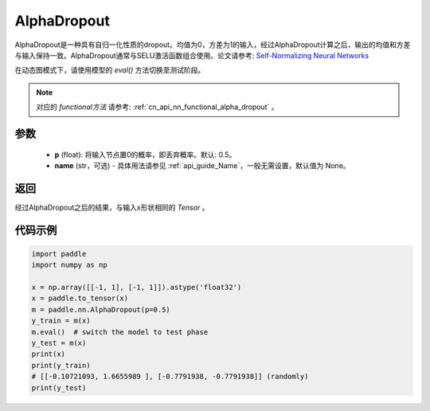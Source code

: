 .. _cn_api_nn_AlphaDropout:

AlphaDropout
-------------------------------

.. py:function:: paddle.nn.AlphaDropout(p=0.5, name=None)

AlphaDropout是一种具有自归一化性质的dropout。均值为0，方差为1的输入，经过AlphaDropout计算之后，输出的均值和方差与输入保持一致。AlphaDropout通常与SELU激活函数组合使用。论文请参考: `Self-Normalizing Neural Networks <https://arxiv.org/abs/1706.02515>`_

在动态图模式下，请使用模型的 `eval()` 方法切换至测试阶段。

.. note::
   对应的 `functional方法` 请参考: :ref:`cn_api_nn_functional_alpha_dropout` 。

参数
:::::::::
 - **p** (float): 将输入节点置0的概率，即丢弃概率。默认: 0.5。
 - **name** (str，可选) - 具体用法请参见  :ref:`api_guide_Name`，一般无需设置，默认值为 None。

返回
:::::::::
经过AlphaDropout之后的结果，与输入x形状相同的 `Tensor` 。

代码示例
:::::::::

.. code-block:: python

    import paddle
    import numpy as np

    x = np.array([[-1, 1], [-1, 1]]).astype('float32')
    x = paddle.to_tensor(x)
    m = paddle.nn.AlphaDropout(p=0.5)
    y_train = m(x)
    m.eval()  # switch the model to test phase
    y_test = m(x)
    print(x)
    print(y_train)
    # [[-0.10721093, 1.6655989 ], [-0.7791938, -0.7791938]] (randomly)
    print(y_test)
